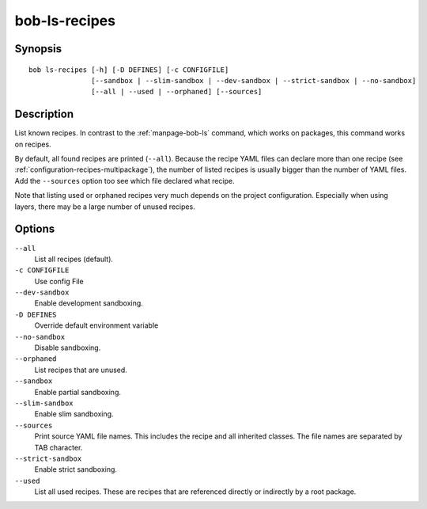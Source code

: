 .. _manpage-ls-recipes:

bob-ls-recipes
==============

.. only:: not man

   Name
   ----

   bob-ls-recipes - List all known recipes

Synopsis
--------

::

    bob ls-recipes [-h] [-D DEFINES] [-c CONFIGFILE]
                   [--sandbox | --slim-sandbox | --dev-sandbox | --strict-sandbox | --no-sandbox]
                   [--all | --used | --orphaned] [--sources]


Description
-----------

List known recipes. In contrast to the :ref:`manpage-bob-ls` command, which works
on packages, this command works on recipes.

By default, all found recipes are printed (``--all``). Because the recipe YAML
files can declare more than one recipe (see
:ref:`configuration-recipes-multipackage`), the number of listed recipes is
usually bigger than the number of YAML files. Add the ``--sources`` option too
see which file declared what recipe.

Note that listing used or orphaned recipes very much depends on the project
configuration. Especially when using layers, there may be a large number of
unused recipes.

Options
-------

``--all``
    List all recipes (default).

``-c CONFIGFILE``
    Use config File

``--dev-sandbox``
    Enable development sandboxing.

``-D DEFINES``
    Override default environment variable

``--no-sandbox``
   Disable sandboxing.

``--orphaned``
   List recipes that are unused.

``--sandbox``
   Enable partial sandboxing.

``--slim-sandbox``
    Enable slim sandboxing.

``--sources``
    Print source YAML file names. This includes the recipe and all inherited
    classes. The file names are separated by TAB character.

``--strict-sandbox``
    Enable strict sandboxing.

``--used``
    List all used recipes. These are recipes that are referenced directly or
    indirectly by a root package.
